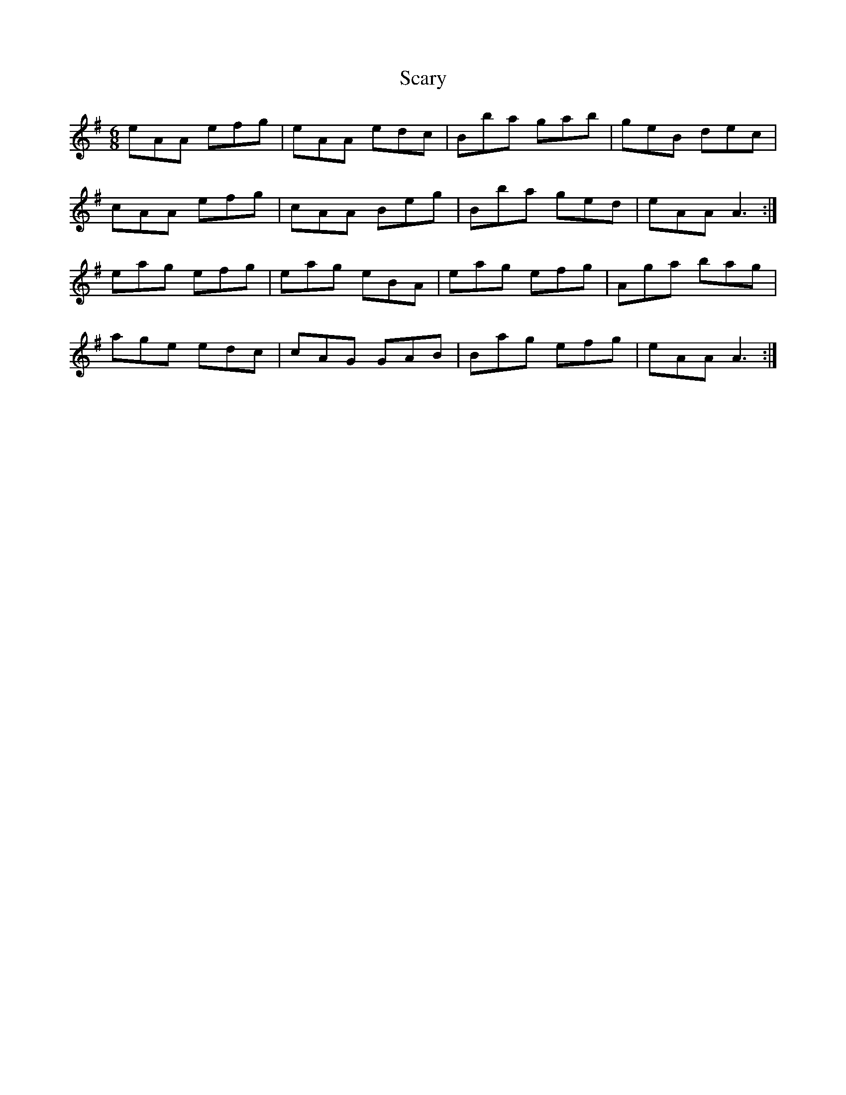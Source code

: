 X: 36071
T: Scary
R: jig
M: 6/8
K: Eminor
eAA efg|eAA edc|Bba gab|geB dec|
cAA efg|cAA Beg|Bba ged|eAA A3:|
eag efg|eag eBA|eag efg|Aga bag|
age edc|cAG GAB|Bag efg|eAA A3:|

